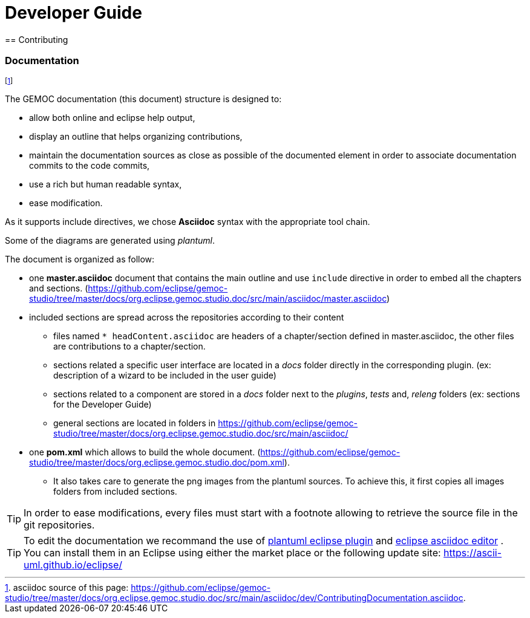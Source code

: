 ////////////////////////////////////////////////////////////////
//	Reproduce title only if not included in master documentation
////////////////////////////////////////////////////////////////
ifndef::includedInMaster[]

= Developer Guide
== Contributing

endif::[]

=== Documentation

footnote:[asciidoc source of this page:  https://github.com/eclipse/gemoc-studio/tree/master/docs/org.eclipse.gemoc.studio.doc/src/main/asciidoc/dev/ContributingDocumentation.asciidoc.]

The GEMOC documentation (this document) structure is designed to:

- allow both online and eclipse help output,
- display an outline that helps organizing contributions,
- maintain the documentation sources as close as possible of the documented element in order to associate documentation commits to the code commits, 
- use a rich but human readable syntax,
- ease modification.

As it supports include directives, we chose *Asciidoc* syntax with the appropriate tool chain.

Some of the diagrams are generated using _plantuml_.


The document is organized as follow:

* one *master.asciidoc* document that contains the main outline and use `include` directive in order to embed all the chapters and sections. (https://github.com/eclipse/gemoc-studio/tree/master/docs/org.eclipse.gemoc.studio.doc/src/main/asciidoc/master.asciidoc)
* included sections are spread across the repositories according to their content

	** files named  `* headContent.asciidoc` are headers of a chapter/section defined in master.asciidoc, the other files  are contributions to a chapter/section.
	** sections related a specific user interface are located in a _docs_ folder directly in the corresponding plugin. (ex: description of a wizard to be included in the user guide)
	** sections related to a component are stored in a _docs_ folder next to the _plugins_, _tests_ and, _releng_ folders (ex: sections for the Developer Guide)
	** general sections are located in folders in https://github.com/eclipse/gemoc-studio/tree/master/docs/org.eclipse.gemoc.studio.doc/src/main/asciidoc/
* one *pom.xml* which allows to build the whole document. (https://github.com/eclipse/gemoc-studio/tree/master/docs/org.eclipse.gemoc.studio.doc/pom.xml).
 	
	** It also takes care to generate the png images from the plantuml sources. To achieve this, it first copies all images folders from included sections.

	
[TIP]
====
In order to ease modifications, every files must start with a footnote allowing to retrieve the source file in the git repositories. 
====


[TIP]
====
To edit the documentation we recommand the use of http://plantuml.com/eclipse,eclipse[plantuml eclipse plugin]   and https://github.com/de-jcup/eclipse-asciidoctor-editor[eclipse asciidoc editor] .
You can install them in an Eclipse using either the market place or the following update site: https://ascii-uml.github.io/eclipse/
====
